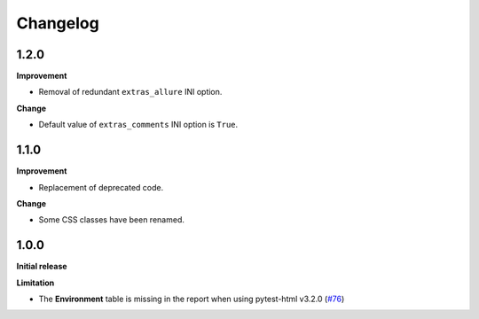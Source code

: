 =========
Changelog
=========


1.2.0
=====

**Improvement**

* Removal of redundant ``extras_allure`` INI option.

**Change**

* Default value of ``extras_comments`` INI option is ``True``.


1.1.0
=====

**Improvement**

* Replacement of deprecated code.

**Change**

* Some CSS classes have been renamed.


1.0.0
=====

**Initial release**

**Limitation**

* The **Environment** table is missing in the report when using pytest-html v3.2.0 (`#76 <https://github.com/pytest-dev/pytest-metadata/issues/76/>`_)
